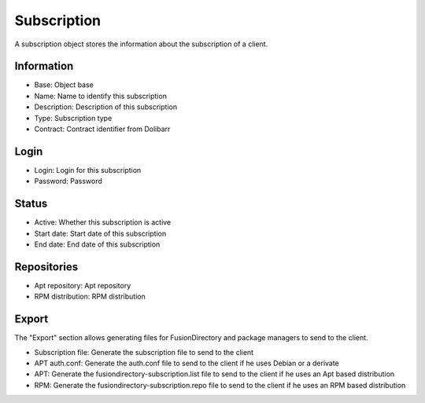 Subscription
============

A subscription object stores the information about the subscription of a client.

Information
^^^^^^^^^^^

.. image:: images/subscription-subscription-main.png
   :alt: Screenshot of section Information of tab Subscription of type Subscription

* Base: Object base
* Name: Name to identify this subscription
* Description: Description of this subscription
* Type: Subscription type
* Contract: Contract identifier from Dolibarr

Login
^^^^^

.. image:: images/subscription-subscription-login.png
   :alt: Screenshot of section Login of tab Subscription of type Subscription

* Login: Login for this subscription
* Password: Password

Status
^^^^^^

.. image:: images/subscription-subscription-status.png
   :alt: Screenshot of section Status of tab Subscription of type Subscription

* Active: Whether this subscription is active
* Start date: Start date of this subscription
* End date: End date of this subscription

Repositories
^^^^^^^^^^^^

.. image:: images/subscription-subscription-repositories.png
   :alt: Screenshot of section Repositories of tab Subscription of type Subscription

* Apt repository: Apt repository
* RPM distribution: RPM distribution

Export
^^^^^^

The "Export" section allows generating files for FusionDirectory and package managers to send to the client.

.. image:: images/subscription-subscription-export.png
   :alt: Screenshot of section Export of tab Subscription of type Subscription

* Subscription file: Generate the subscription file to send to the client
* APT auth.conf: Generate the auth.conf file to send to the client if he uses Debian or a derivate
* APT: Generate the fusiondirectory-subscription.list file to send to the client if he uses an Apt based distribution
* RPM: Generate the fusiondirectory-subscription.repo file to send to the client if he uses an RPM based distribution


